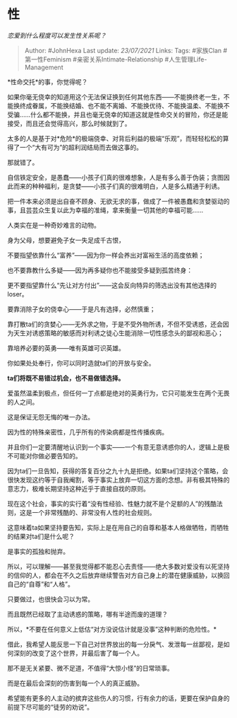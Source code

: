 * 性
  :PROPERTIES:
  :CUSTOM_ID: 性
  :END:

/恋爱到什么程度可以发生性关系呢？/

#+BEGIN_QUOTE
  Author: #JohnHexa Last update: /23/07/2021/ Links: Tags: #家族Clan
  #第一性Feminism #亲密关系Intimate-Relationship
  #人生管理Life-Management
#+END_QUOTE

*性命交托*的事，你觉得呢？

如果你毫无侥幸的知道用这个无法保证换到任何其他东西------不能换终老一生，不能换终成眷属，不能换结婚、也不能不离婚、不能换优待、不能换温柔、不能换不受骗......什么都不能换，并且也毫无侥幸的知道这就是性命交关的冒险，你还是能接受，而且还会觉得高兴，那么时候就到了。

太多的人是基于对*危险*的极端侥幸、对背后利益的极端“乐观”，而轻轻松松的算得了一个“大有可为”的超利润结局而去做这事的。

那就错了。

自信铁定安全，是愚蠢------小孩子们真的很难想象，人是有多么善于伪装；贪图因此而来的种种福利，是贪婪------小孩子们真的很难明白，人是多么精通于利诱。

把一件本来必须是出自奋不顾身、无欲无求的事，做成了一件被愚蠢和贪婪驱动的事，且芸芸众生复以此为幸福的准绳，拿来衡量一切其他的幸福可能......

人类实在是一种奇妙难言的动物。

身为父母，想要避免子女一失足成千古恨，

不要指望依靠什么“富养”------因为你一样会养出对富裕生活的高度依赖；

也不要靠教什么多疑------因为再多疑你也不能接受多疑到孤苦终身：

更不要指望靠什么“先让对方付出”------这会反向特异的筛选出没有其他选择的loser。

要靠消除子女的侥幸心------于是凡有选择，必然慎重；

靠打散ta们的贪婪心------无外求之物，于是不受外物所诱，不但不受诱惑，还会因为天生对诱惑策略的敏感而对利诱之徒心生能消除一切性感念头的鄙视和恶心；

靠培养必要的英勇------唯有英雄可识英雄。

你如果处处奉行，你可以同时造就ta们的开放与安全。

*ta们将既不易错过机会，也不易做错选择。*

爱虽然温柔到极点，但任何一丁点都是绝对的英勇行为，它只可能发生在两个无畏的人之间。

这是保证无怨无悔的唯一办法。

因为性的特殊亲密性，几乎所有的传染病都是性传播疾病。

并且你们一定要清醒地认识到一个事实------一个有意无意诱惑你的人，逻辑上是极不可能对你做必要告知的。

因为ta们一旦告知，获得的答复百分之九十九是拒绝。如果ta们坚持这个策略，会很快发现这约等于自我阉割，等于事实上放弃一切这方面的念想。非有极其特殊的意志力，极难长期坚持这种近乎于直接自戕的原则。

现在这个社会，事实的实行着“没有性经验、性魅力就不是个足额的人”的残酷法则，这是一个非常残酷的、非常没有人性的社会规则。

这意味着ta如果坚持要告知，实际上是在用自己的自尊和基本人格做牺牲，而牺牲的结果对ta们是什么呢？

是事实的孤独和抛弃。

所以，可以理解------甚至我觉得都不能忍心去责怪------绝大多数对爱没有以死坚持的信仰的人，都会在不久之后放弃继续警告对方自己身上的潜在健康威胁，以换回自己的“自尊”和“人格”。

只要做过，也很快会习以为常。

而且既然已经取了主动诱惑的策略，哪有半途而废的道理？

所以，*不要在任何意义上低估“对方没说估计就是没事”这种判断的危险性。*

借此，我希望人能反思一下自己对世界放出的每一分戾气、发泄每一丝鄙视，是如何深刻的改变了这个世界，并最后害了每一个人。

那不是无关紧要、微不足道，不值得“大惊小怪”的日常琐事。

而是在最后会深刻的伤害到每一个人的真正威胁。

希望能有更多的人主动的摈弃这些伤人的习惯，行有余力的话，更要在保护自身的前提下尽可能的“徒劳的劝说”。
